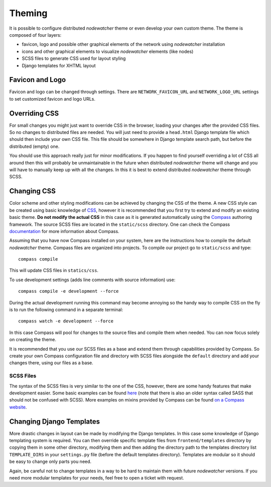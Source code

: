 Theming
=======

It is possible to configure distributed *nodewatcher* theme or even develop
your own custom theme. The theme is composed of four layers:

* favicon, logo and possible other graphical elements of the network using
  *nodewatcher* installation
* icons and other graphical elements to visualize *nodewatcher* elements
  (like nodes)
* SCSS files to generate CSS used for layout styling
* Django templates for XHTML layout

Favicon and Logo
----------------

Favicon and logo can be changed through settings. There are
``NETWORK_FAVICON_URL`` and ``NETWORK_LOGO_URL`` settings to set customized
favicon and logo URLs.

Overriding CSS
--------------

For small changes you might just want to override CSS in the browser, loading
your changes after the provided CSS files. So no changes to distributed files
are needed. You will just need to provide a ``head.html`` Django template file
which should then include your own CSS file. This file should be somewhere in
Django template search path, but before the distributed (empty) one.

You should use this approach really just for minor modifications. If you happen
to find yourself overriding a lot of CSS all around then this will probably be
unmaintainable in the future when distributed *nodewatcher* theme will change
and you will have to manually keep up with all the changes. In this it is best
to extend distributed *nodewatcher* theme through SCSS.

Changing CSS
------------

Color scheme and other styling modifications can be achieved by changing the
CSS of the theme. A new CSS style can be created using basic knowledge of
`CSS`_, however it is recommended that you first try to extend and modify an
existing basic theme. **Do not modify the actual CSS** in this case as it is
generated automatically using the `Compass`_ authoring framework. The source
SCSS files are located in the ``static/scss`` directory. One can check the
Compass `documentation`_ for more information about Compass.

.. _CSS: http://en.wikipedia.org/wiki/Cascading_Style_Sheet
.. _Compass: http://compass-style.org/
.. _documentation: http://compass-style.org/docs/

Assuming that you have now Compass installed on your system, here are the
instructions how to compile the default *nodewatcher* theme. Compass files are
organized into projects. To compile our project go to ``static/scss`` and
type::

    compass compile

This will update CSS files in ``statics/css``.

To use development settings (adds line comments with source information) use::

    compass compile -e development --force

During the actual development running this command may become annoying so the
handy way to compile CSS on the fly is to run the following command in a
separate terminal::

    compass watch -e development --force

In this case Compass will pool for changes to the source files and compile them
when needed. You can now focus solely on creating the theme.

It is recommended that you use our SCSS files as a base and extend them through
capabilities provided by Compass. So create your own Compass configuration file
and directory with SCSS files alongside the ``default`` directory and add your
changes there, using our files as a base.

SCSS Files
``````````

The syntax of the SCSS files is very similar to the one of the CSS, however,
there are some handy features that make development easier. Some basic examples
can be found `here`_ (note that there is also an older syntax called SASS that
should not be confused with SCSS). More examples on mixins provided by Compass
can be found `on a Compass website`_.

.. _here: http://sass-lang.com/
.. _on a Compass website: http://compass-style.org/docs/reference/compass/

Changing Django Templates
-------------------------

More drastic changes in layout can be made by modifying the Django templates.
In this case some knowledge of Django templating system is required. You can
then override specific template files from ``frontend/templates`` directory by
copying them in some other directory, modifying them and then adding the
directory path to the templates directory list ``TEMPLATE_DIRS`` in your
``settings.py`` file (before the default templates directory). Templates are
modular so it should be easy to change only parts you need.

Again, be careful not to change templates in a way to be hard to maintain them
with future *nodewatcher* versions. If you need more modular templates for your
needs, feel free to open a ticket with request.
